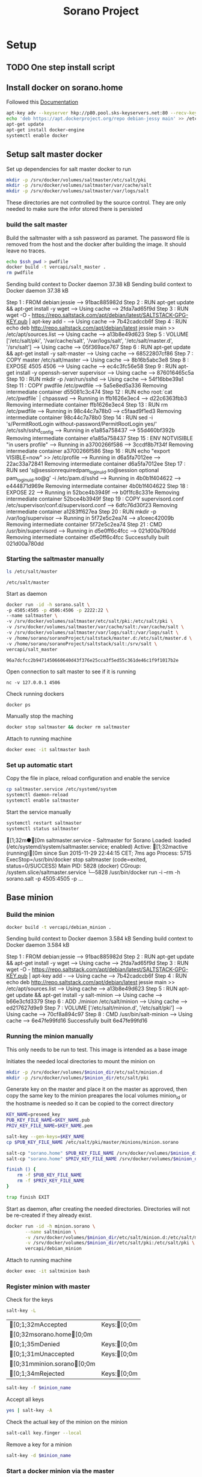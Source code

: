 #+TITLE: Sorano Project

* Setup

** TODO One step install script


** Install docker on sorano.home
   
   Followed this [[https://docs.docker.com/engine/installation/debian/][Documentation]]

   #+BEGIN_SRC sh :dir /ssh:sorano@192.168.1.2|sudo:192.168.1.2:/home/sorano
     apt-key adv --keyserver hkp://p80.pool.sks-keyservers.net:80 --recv-keys 58118E89F3A912897C070ADBF76221572C52609D
     echo 'deb https://apt.dockerproject.org/repo debian-jessy main' >> /etc/apt/sources.list
     apt-get update
     apt-get install docker-engine
     systemctl enable docker
   #+END_SRC


** Setup salt master docker
   
   Set up dependencies for salt master docker to run
    #+BEGIN_SRC sh :dir /ssh:sorano@192.168.1.2|sudo:192.168.1.2:/srv
      mkdir -p /srv/docker/volumes/saltmaster/etc/salt/pki
      mkdir -p /srv/docker/volumes/saltmaster/var/cache/salt
      mkdir -p /srv/docker/volumes/saltmaster/var/logs/salt
    #+END_SRC

    #+RESULTS:

    These directories are not controlled by the source control. 
    They are only needed to make sure the infor stored there is persisted


*** build the salt master
  
      Build the saltmaster with a ssh password as paramet. The password file is removed from the host and the docker after building the image.
      It should leave no traces.

      #+HEADER: :var ssh_pwd='not-real'
      #+BEGIN_SRC sh :dir /ssh:sorano@192.168.1.2|sudo:192.168.1.2:/home/sorano/soranoProject/docker/salt_master :results raw
      echo $ssh_pwd > pwdfile
      docker build -t vercapi/salt_master .
      rm pwdfile
      #+END_SRC
    
      #+RESULTS:
      Sending build context to Docker daemon 37.38 kBSending build context to Docker daemon 37.38 kB
      Step 1 : FROM debian:jessie
       ---> 91bac885982d
      Step 2 : RUN apt-get update && apt-get install -y wget
       ---> Using cache
       ---> 2fda7ad65f9d
      Step 3 : RUN wget -O - https://repo.saltstack.com/apt/debian/latest/SALTSTACK-GPG-KEY.pub | apt-key add -
       ---> Using cache
       ---> 7b42cadccb6f
      Step 4 : RUN echo deb http://repo.saltstack.com/apt/debian/latest jessie main >> /etc/apt/sources.list
       ---> Using cache
       ---> a13b8e49d623
      Step 5 : VOLUME ['/etc/salt/pki', '/var/cache/salt', '/var/logs/salt', '/etc/salt/master.d', '/srv/salt']
       ---> Using cache
       ---> 05f369ace767
      Step 6 : RUN apt-get update && apt-get install -y salt-master
       ---> Using cache
       ---> 68522807cf86
      Step 7 : COPY master /etc/salt/master
       ---> Using cache
       ---> 8b16b5abc3e8
      Step 8 : EXPOSE 4505 4506
       ---> Using cache
       ---> ec4c3fc56e58
      Step 9 : RUN apt-get install -y openssh-server supervisor
       ---> Using cache
       ---> 876016465c5a
      Step 10 : RUN mkdir -p /var/run/sshd
       ---> Using cache
       ---> 54f16bbe39a1
      Step 11 : COPY pwdfile /etc/pwdfile
       ---> 5a5e8ed5a336
      Removing intermediate container d55081c3c474
      Step 12 : RUN echo root:`cat /etc/pwdfile` | chpasswd
       ---> Running in ffb1626e3ec4
       ---> d22c6363fbb3
      Removing intermediate container ffb1626e3ec4
      Step 13 : RUN rm /etc/pwdfile
       ---> Running in 98c44c7a78b0
       ---> c5faad9f1ed3
      Removing intermediate container 98c44c7a78b0
      Step 14 : RUN sed -i 's/PermitRootLogin without-password/PermitRootLogin yes/' /etc/ssh/sshd_config
       ---> Running in e1a85a758437
       ---> 55d460bf392b
      Removing intermediate container e1a85a758437
      Step 15 : ENV NOTVISIBLE "in users profile"
       ---> Running in a3700266f586
       ---> 3ccdf8b7f34f
      Removing intermediate container a3700266f586
      Step 16 : RUN echo "export VISIBLE=now" >> /etc/profile
       ---> Running in d6a5fa7012ee
       ---> 22ac33a72841
      Removing intermediate container d6a5fa7012ee
      Step 17 : RUN sed 's@session\s*required\s*pam_loginuid.so@session optional pam_loginuid.so@g' -i /etc/pam.d/sshd
       ---> Running in 4b0b1f404622
       ---> e444871d969e
      Removing intermediate container 4b0b1f404622
      Step 18 : EXPOSE 22
       ---> Running in 52bce4b3949f
       ---> b0f1fc8c331e
      Removing intermediate container 52bce4b3949f
      Step 19 : COPY supervisord.conf /etc/supervisor/conf.d/supervisord.conf
       ---> 6dfc76d30f23
      Removing intermediate container a1283ff627ea
      Step 20 : RUN mkdir -p /var/log/supervisor
       ---> Running in 5f72e5c2ea74
       ---> a1ceec42009b
      Removing intermediate container 5f72e5c2ea74
      Step 21 : CMD /usr/bin/supervisord
       ---> Running in d5e0ff6c4fcc
       ---> 021d00a780dd
      Removing intermediate container d5e0ff6c4fcc
      Successfully built 021d00a780dd
      
                              
*** Starting the saltmaster manually


    #+BEGIN_SRC sh :dir /ssh:sorano@192.168.1.2|docker:saltmasterB:/etc
    ls /etc/salt/master
    #+END_SRC

    #+RESULTS:
    : /etc/salt/master

    Start as daemon
    #+BEGIN_SRC sh :dir /ssh:sorano@192.168.1.2|sudo:192.168.1.2:/home/sorano/soranoProject
      docker run -id -h sorano.salt \
      -p 4505:4505 -p 4506:4506 -p 2222:22 \
      --name saltmaster \
      -v /srv/docker/volumes/saltmaster/etc/salt/pki:/etc/salt/pki \
      -v /srv/docker/volumes/saltmaster/var/cache/salt:/var/cache/salt \
      -v /srv/docker/volumes/saltmaster/var/logs/salt:/var/logs/salt \
      -v /home/sorano/soranoProject/saltstack/master.d:/etc/salt/master.d \
      -v /home/sorano/soranoProject/saltstack/salt:/srv/salt \
      vercapi/salt_master
    #+END_SRC

    #+RESULTS:
    : 96a7dcfcc2b9471450660640d43f376e25cca3f5ed55c361de46c1f9f1017b2e

    Open connection to salt master to see if it is running
    #+BEGIN_SRC sh /ssh:sorano@192.168.1.2|sudo:192.168.1.2:/home/sorano/
    nc -v 127.0.0.1 4506 
    #+END_SRC

    Check running dockers
    #+BEGIN_SRC sh :dir /ssh:sorano@192.168.1.2|sudo:192.168.1.2:/home/sorano/
    docker ps
    #+END_SRC

    Manually stop the maching
    #+BEGIN_SRC sh :dir /ssh:sorano@192.168.1.2|sudo:192.168.1.2:/home/sorano/
    docker stop saltmaster && docker rm saltmaster
    #+END_SRC

    Attach to running machine
    #+BEGIN_SRC sh :dir /ssh:sorano@192.168.1.2|sudo:192.168.1.2:/home/sorano/
    docker exec -it saltmaster bash
    #+END_SRC


*** Set up automatic start

    Copy the file in place, reload configuration and enable the service
    #+BEGIN_SRC sh :dir /ssh:sorano@192.168.1.2|sudo:192.168.1.2:/home/sorano/soranoProject/systemd
      cp saltmaster.service /etc/systemd/system
      systemctl daemon-reload
      systemctl enable saltmaster
    #+END_SRC

    #+RESULTS:

    Start the service manually
    #+BEGIN_SRC sh :dir /ssh:sorano@192.168.1.2|sudo:192.168.1.2:/home/sorano/ :results raw
    systemctl restart saltmaster
    systemctl status saltmaster
    #+END_SRC

    #+RESULTS:
    [1;32m●[0m saltmaster.service - Saltmaster for Sorano
       Loaded: loaded (/etc/systemd/system/saltmaster.service; enabled)
       Active: [1;32mactive (running)[0m since Sun 2015-11-29 22:44:15 CET; 7ms ago
      Process: 5715 ExecStop=/usr/bin/docker stop saltmaster (code=exited, status=0/SUCCESS)
     Main PID: 5828 (docker)
       CGroup: /system.slice/saltmaster.service
               └─5828 /usr/bin/docker run -i --rm -h sorano.salt -p 4505:4505 -p ...


** Base minion

*** Build the minion
    #+BEGIN_SRC sh :dir /ssh:sorano@192.168.1.2|sudo:192.168.1.2:/home/sorano/soranoProject/docker/debian_minion :results raw
    docker build -t vercapi/debian_minion .
    #+END_SRC

    #+RESULTS:
    Sending build context to Docker daemon 3.584 kBSending build context to Docker daemon 3.584 kB
    Step 1 : FROM debian:jessie
     ---> 91bac885982d
    Step 2 : RUN apt-get update && apt-get install -y wget
     ---> Using cache
     ---> 2fda7ad65f9d
    Step 3 : RUN wget -O - https://repo.saltstack.com/apt/debian/latest/SALTSTACK-GPG-KEY.pub | apt-key add -
     ---> Using cache
     ---> 7b42cadccb6f
    Step 4 : RUN echo deb http://repo.saltstack.com/apt/debian/latest jessie main >> /etc/apt/sources.list
     ---> Using cache
     ---> a13b8e49d623
    Step 5 : RUN apt-get update && apt-get install -y salt-minion
     ---> Using cache
     ---> b66e3cfd3379
    Step 6 : ADD ./minion /etc/salt/minion
     ---> Using cache
     ---> ed217627d9e9
    Step 7 : VOLUME ['/etc/salt/minion.d', '/etc/salt/pki']
     ---> Using cache
     ---> 70cf8a894c97
    Step 8 : CMD /usr/bin/salt-minion
     ---> Using cache
     ---> 6e47fe99fd16
    Successfully built 6e47fe99fd16


*** Running the minion manually
    This only needs to be run to test. This image is intended as a base image

    Initiates the needed local directories to mount the minion on
    #+NAME: init_filesystem
    #+HEADER: :var minion_dir='minion'
    #+BEGIN_SRC sh :dir /ssh:sorano@192.168.1.2|sudo:192.168.1.2:/home/sorano/soranoProject
      mkdir -p /srv/docker/volumes/$minion_dir/etc/salt/minion.d
      mkdir -p /srv/docker/volumes/$minion_dir/etc/salt/pki
    #+END_SRC

    Generate key on the master and place it on the master as approved, then copy the same key to the minion
    preapares the local volumes
    minion_id or the hostname is needed so it can be copied to the correct directory    
    #+NAME: init_minion_docker
    #+HEADER: :var minion_id='minion.sorano'
    #+HEADER: :var minion_dir='minion'
    #+BEGIN_SRC sh :dir /ssh:root@192.168.1.2#2222:/root
      KEY_NAME=preseed_key
      PUB_KEY_FILE_NAME=$KEY_NAME.pub
      PRIV_KEY_FILE_NAME=$KEY_NAME.pem

      salt-key --gen-keys=$KEY_NAME
      cp $PUB_KEY_FILE_NAME /etc/salt/pki/master/minions/minion.sorano

      salt-cp "sorano.home" $PUB_KEY_FILE_NAME /srv/docker/volumes/$minion_dir/etc/salt/pki/minion/minion.pub
      salt-cp "sorano.home" $PRIV_KEY_FILE_NAME /srv/docker/volumes/$minion_dir/etc/salt/pki/minion/minion.pem

      finish () {
          rm -f $PUB_KEY_FILE_NAME
          rm -f $PRIV_KEY_FILE_NAME
      }

      trap finish EXIT
    #+END_SRC
    
    Start as daemon, after creating the needed directories.
    Directories will not be re-created if they already exist.
    #+NAME: start_minion_docker
    #+HEADER: :var minion_dir='minion'
    #+BEGIN_SRC sh :dir /ssh:sorano@192.168.1.2|sudo:192.168.1.2:/home/sorano/soranoProject
      docker run -id -h minion.sorano \
             --name saltminion \
             -v /srv/docker/volumes/$minion_dir/etc/salt/minion.d:/etc/salt/minion.d \
             -v /srv/docker/volumes/$minion_dir/etc/salt/pki:/etc/salt/pki \
             vercapi/debian_minion
    #+END_SRC

    Attach to running machine
    #+BEGIN_SRC sh :dir /ssh:sorano@192.168.1.2|sudo:192.168.1.2:/home/sorano/
      docker exec -it saltminion bash
    #+END_SRC


*** Register minion with master
    
    Check for the keys
    #+BEGIN_SRC sh :dir /ssh:root@192.168.1.2#2222:/etc/salt :results table
    salt-key -L
    #+END_SRC

    #+RESULTS:
    | [0;1;32mAccepted           | Keys:[0;0m |
    | [0;32msorano.home[0;0m   |              |
    | [0;1;35mDenied             | Keys:[0;0m |
    | [0;1;31mUnaccepted         | Keys:[0;0m |
    | [0;31mminion.sorano[0;0m |              |
    | [0;1;34mRejected           | Keys:[0;0m |

    #+HEADER: :var minion_name='saltminion'
    #+BEGIN_SRC sh :dir /ssh:root@192.168.1.2#2222:/etc/salt
    salt-key -f $minion_name
    #+END_SRC

    Accept all keys
    #+BEGIN_SRC sh :dir /ssh:root@192.168.1.2#2222:/etc/salt
    yes | salt-key -A
    #+END_SRC

    Check the actual key of the minion on the minion
    #+BEGIN_SRC sh :dir /sudo:192.168.1.2:/root
    salt-call key.finger --local
    #+END_SRC

    Remove a key for a minion
    #+HEADER: :var minion_name='saltminion'
    #+BEGIN_SRC sh :dir /ssh:root@192.168.1.2#2222:/etc/salt
    salt-key -d $minion_name
    #+END_SRC


*** Start a docker minion via the master
    

* TODO Backup
